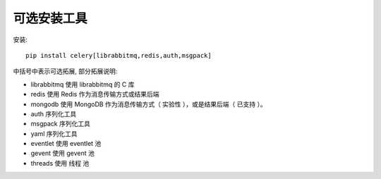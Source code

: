 ==================
可选安装工具
==================


.. post:: 2023-02-20 22:06:49
  :tags: python, python三方库, celery_more
  :category: 后端
  :author: YanQue
  :location: CD
  :language: zh-cn



安装::

  pip install celery[librabbitmq,redis,auth,msgpack]

中括号中表示可选拓展, 部分拓展说明:

- librabbitmq 使用 librabbitmq 的 C 库
- redis       使用 Redis 作为消息传输方式或结果后端
- mongodb     使用 MongoDB 作为消息传输方式（ 实验性 ），或是结果后端（ 已支持 ）。
- auth        序列化工具
- msgpack     序列化工具
- yaml        序列化工具
- eventlet    使用 eventlet 池
- gevent      使用 gevent 池
- threads     使用 线程 池

